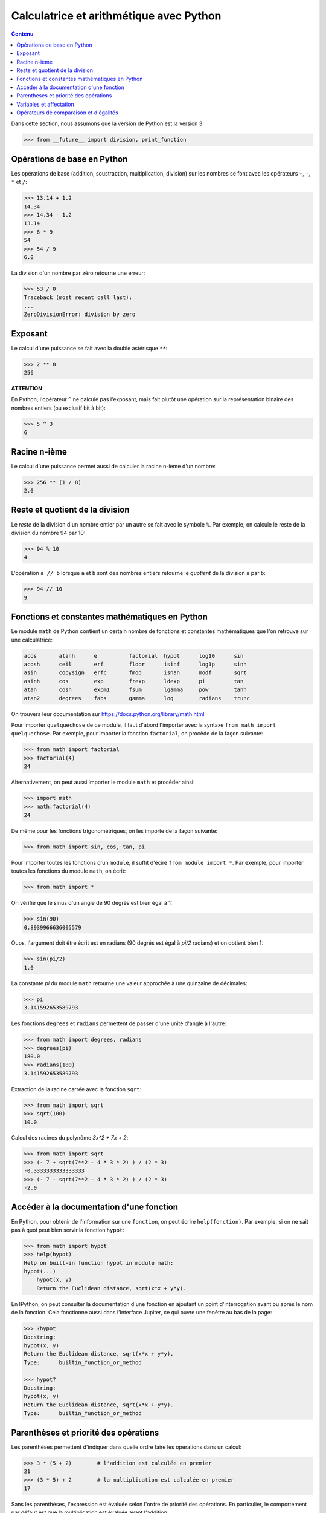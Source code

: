 
Calculatrice et arithmétique avec Python
========================================

.. contents:: **Contenu**
   :local:

Dans cette section, nous assumons que la version de Python est la version 3:

.. code:: pycon

    >>> from __future__ import division, print_function

Opérations de base en Python
----------------------------

Les opérations de base (addition, soustraction, multiplication, division) sur
les nombres se font avec les opérateurs ``+``, ``-``, ``*`` et ``/``:

.. code:: python

    >>> 13.14 + 1.2
    14.34
    >>> 14.34 - 1.2
    13.14
    >>> 6 * 9
    54
    >>> 54 / 9
    6.0

La division d'un nombre par zéro retourne une erreur:

.. code:: pycon

    >>> 53 / 0
    Traceback (most recent call last):
    ...
    ZeroDivisionError: division by zero

Exposant
--------

Le calcul d'une puissance se fait avec la double astérisque ``**``:

.. code:: pycon

    >>> 2 ** 8
    256

**ATTENTION**

En Python, l'opérateur ``^`` ne calcule pas l'exposant, mais fait plutôt
une opération sur la représentation binaire des nombres entiers (ou
exclusif bit à bit):

.. code:: pycon

    >>> 5 ^ 3
    6

Racine n-ième
-------------

Le calcul d'une puissance permet aussi de calculer la racine n-ième d'un
nombre:

.. code:: pycon

    >>> 256 ** (1 / 8)
    2.0

Reste et quotient de la division
--------------------------------

Le *reste* de la division d'un nombre entier par un autre se fait avec le
symbole ``%``. Par exemple, on calcule le reste de la division du nombre 94 par
10:

.. code:: pycon

    >>> 94 % 10
    4

L'opération ``a // b`` lorsque ``a`` et ``b`` sont des nombres entiers retourne
le *quotient* de la division ``a`` par ``b``:

.. code:: pycon

    >>> 94 // 10
    9

Fonctions et constantes mathématiques en Python
-----------------------------------------------

Le module ``math`` de Python contient un certain nombre de fonctions et
constantes mathématiques que l'on retrouve sur une calculatrice:

.. code:: python

    acos       atanh      e          factorial  hypot      log10      sin
    acosh      ceil       erf        floor      isinf      log1p      sinh
    asin       copysign   erfc       fmod       isnan      modf       sqrt
    asinh      cos        exp        frexp      ldexp      pi         tan
    atan       cosh       expm1      fsum       lgamma     pow        tanh
    atan2      degrees    fabs       gamma      log        radians    trunc

On trouvera leur documentation sur
https://docs.python.org/library/math.html

Pour importer ``quelquechose`` de ce module, il faut d'abord l'importer avec la
syntaxe ``from math import quelquechose``. Par exemple, pour importer la
fonction ``factorial``, on procède de la façon suivante:

.. code:: pycon

    >>> from math import factorial
    >>> factorial(4)
    24

Alternativement, on peut aussi importer le module ``math`` et procéder ainsi:

.. code:: pycon

    >>> import math
    >>> math.factorial(4)
    24

De même pour les fonctions trigonométriques, on les importe de la façon
suivante:

.. code:: pycon

    >>> from math import sin, cos, tan, pi

Pour importer toutes les fonctions d'un ``module``, il suffit d'écire ``from
module import *``. Par exemple, pour importer toutes les fonctions du module
``math``, on écrit:

.. code:: pycon

    >>> from math import *

On vérifie que le sinus d'un angle de 90 degrés est bien égal à 1:

.. code:: pycon

    >>> sin(90)
    0.8939966636005579

Oups, l'argument doit être écrit est en radians (90 degrés est égal à `\pi/2`
radians) et on obtient bien 1:

.. code:: pycon

    >>> sin(pi/2)
    1.0

La constante `\pi` du module ``math`` retourne une valeur
approchée à une quinzaine de décimales:

.. code:: pycon

    >>> pi
    3.141592653589793

Les fonctions ``degrees`` et ``radians`` permettent de passer d'une unité
d'angle à l'autre:

.. code:: pycon

    >>> from math import degrees, radians
    >>> degrees(pi)
    180.0
    >>> radians(180)
    3.141592653589793

Extraction de la racine carrée avec la fonction ``sqrt``:

.. code:: pycon

    >>> from math import sqrt
    >>> sqrt(100)
    10.0

Calcul des racines du polynôme `3x^2 + 7x + 2`:

.. code:: pycon

    >>> from math import sqrt
    >>> (- 7 + sqrt(7**2 - 4 * 3 * 2) ) / (2 * 3)
    -0.3333333333333333
    >>> (- 7 - sqrt(7**2 - 4 * 3 * 2) ) / (2 * 3)
    -2.0

Accéder à la documentation d'une fonction
-----------------------------------------

En Python, pour obtenir de l'information sur une ``fonction``, on peut écrire
``help(fonction)``. Par exemple, si on ne sait pas à quoi peut bien servir la
fonction ``hypot``:

.. code:: pycon

    >>> from math import hypot
    >>> help(hypot)
    Help on built-in function hypot in module math:
    hypot(...)
        hypot(x, y)
        Return the Euclidean distance, sqrt(x*x + y*y).

En IPython, on peut consulter la documentation d'une fonction en ajoutant un
point d'interrogation avant ou après le nom de la fonction. Cela fonctionne
aussi dans l'interface Jupiter, ce qui ouvre une fenêtre au bas de la page:

.. code:: pycon

    >>> ?hypot
    Docstring:
    hypot(x, y)
    Return the Euclidean distance, sqrt(x*x + y*y).
    Type:      builtin_function_or_method

    >>> hypot?
    Docstring:
    hypot(x, y)
    Return the Euclidean distance, sqrt(x*x + y*y).
    Type:      builtin_function_or_method

Parenthèses et priorité des opérations
--------------------------------------

Les parenthèses permettent d'indiquer dans quelle ordre faire les opérations
dans un calcul:

.. code:: pycon

    >>> 3 * (5 + 2)        # l'addition est calculée en premier
    21
    >>> (3 * 5) + 2        # la multiplication est calculée en premier
    17

Sans les parenthèses, l'expression est évaluée selon l'ordre de priorité des
opérations. En particulier, le comportement par défaut est que la
multiplication est évaluée avant l'addition:

.. code:: pycon

    >>> 3 * 5 + 2          # la multiplication est calculée en premier
    17

En général, les expressions non parenthésées utilisant les opérations de base
sont évaluées en tenant compte de l'ordre décrit dans la table ci-bas. 

.. csv-table:: Ordre de priorité des opérations de base (de la plus grande à la plus petite)
   :header: Opération, Description
   :widths: 4,10

   ``**``,                         "Élévation à la puissance"
   ``~ + -``,                      "Complément, le plus et le moins unaire"
   ``* / % //``,                   "Multiplication, division, modulo et la division entière"
   ``+ -``,                        "Addition et soustraction"

.. ``>> <<``,                      "Right and left bitwise shift"
   ``&``,                          "Le ET bit à bit"
   ``^ |``,                        "Le OU exclusif bit à bit et le OU régulier"
   ``<= < > >=``,                  "Opérations de comparaison"
   ``<> == !=``,                   "Opérations d'égalité"
   ``= %= /= //= -= += *= **=``,   "Opérations d'assignation"
   ``is is not``,                  "Opérations d'identité"
   ``in not in``,                  "Opérations d'appartenance"
   ``not or and``,                 "Opérations logiques"

Variables et affectation
------------------------

Supposons que l'on veut évaluer le polynôme
`3x^4 + 7x^3 - 3x^2 + x - 5` lorsque `x=1234567`. On peut
procéder de la façon suivante:

.. code:: pycon

    >>> 3 * 1234567**4 + 7 * 1234567**3 - 3 * 123467**2 + 1234567 - 5
    6969164759371928046905499

Cela nous oblige à écrire quatre fois le nombre ``1234567`` et on peut éviter
cela au moyen d'une variable.

Une variable permet de mémoriser un nombre pour le réutiliser
plus tard. Par exemple, on peut mémoriser le nombre ``1234567``
dans la variable ``x``:

.. code:: pycon

    >>> x = 1234567

Le symbole ``=`` ne doit pas être vu comme une équation à
résoudre, mais plutôt comme une *affectation* de la valeur
``1234567`` dans la variable ``x``. On peut demander la valeur
de ``x``:

.. code:: pycon

    >>> x
    1234567

Cela nous permet de faire des calculs avec ``x``:

.. code:: pycon

    >>> x + 1
    1234568

Finalement, on peut utiliser la variable ``x`` pour évaluer le
polynôme au point ``x=1234567``:

.. code:: pycon

    >>> 3*x**4 + 7*x**3 - 3*x**2 + x - 5
    6969164759367401312173299

C'est curieux. On remarque que le résultat n'est pas le même que celui que l'on
avait calculé plus haut. Pourquoi? En effet, on s'était trompé en écrivant
``123467`` plutôt que ``1234567``. C'est aussi l'autre avantage d'utiliser une
variable: ça permet d'éviter de se tromper lorsqu'on doit utiliser la même
valeur plusieurs fois dans un calcul.

Ensuite, on peut changer la valeur de la variable ``x`` et
évaluer le même polynôme lorsque ``x`` prend une autre valeur:

.. code:: pycon

    >>> x = 10
    >>> 3*x**4 + 7*x**3 - 3*x**2 + x - 5
    36705

Opérateurs de comparaison et d'égalités
---------------------------------------

Comme on l'a vu dans une section précédente, l'opérateur ``=`` est utilisé pour
l'affectation de variable. Pour tester l'égalité de deux expressions, on
utilise alors le l'opérateur ``==`` s'écrivant avec deux signes d'égalité:

.. code:: pycon

    >>> 5 * 9 == 40 + 5
    True

La valeur retournée est un booléen: ``True`` pour vrai et ``False`` pour faux.
Si l'égalité n'est pas vérifiée, alors c'est la valeur ``False`` qui est
retournée:

.. code:: pycon

    >>> 5 * 9 == 40 + 6
    False

Il existe d'autres opérateurs de comparaison dont la description se trouve dans
la table ci-bas.

.. csv-table:: Opérateurs de comparaison et d'égalité
   :header: Opérateur, Description
   :widths: 4,10

   ``<``, strictement inférieur
   ``>``, strictement supérieur
   ``<=``, inférieur ou égal
   ``>=``, supérieur ou égal
   ``==``, égal
   ``!=``, différent

Par exemple:

.. code:: pycon

    >>> 5 * 9 < 1000
    True
    >>> 1 + 2 + 3 + 4 + 5 >= 15
    True
    >>> 2016 != 2016
    False
